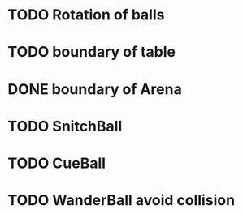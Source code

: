 * TODO Rotation of balls
* TODO boundary of table
* DONE boundary of Arena
* TODO SnitchBall
* TODO CueBall

* TODO WanderBall avoid collision
